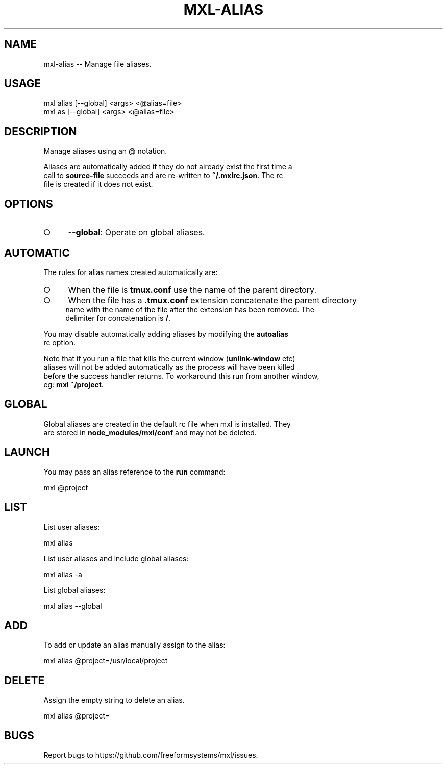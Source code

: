 .TH "MXL-ALIAS" "1" "July 2015" "mxl-alias 0.5.46" "User Commands"
.SH "NAME"
mxl-alias -- Manage file aliases.
.SH "USAGE"

.SP
mxl alias [\-\-global] <args> <@alias=file>
.br
mxl as [\-\-global] <args> <@alias=file>
.SH "DESCRIPTION"
.PP
Manage aliases using an @ notation.
.PP
Aliases are automatically added if they do not already exist the first time a 
.br
call to \fBsource\-file\fR succeeds and are re\-written to \fB~/.mxlrc.json\fR. The rc 
.br
file is created if it does not exist.
.SH "OPTIONS"
.BL
.IP "\[ci]" 4
\fB\-\-global\fR: Operate on global aliases.
.EL
.SH "AUTOMATIC"
.PP
The rules for alias names created automatically are:
.BL
.IP "\[ci]" 4
When the file is \fBtmux.conf\fR use the name of the parent directory.
.IP "\[ci]" 4
When the file has a \fB.tmux.conf\fR extension concatenate the parent directory 
.br
name with the name of the file after the extension has been removed. The 
.br
delimiter for concatenation is \fB/\fR.
.EL
.PP
You may disable automatically adding aliases by modifying the \fBautoalias\fR 
.br
rc option.
.PP
Note that if you run a file that kills the current window (\fBunlink\-window\fR etc) 
.br
aliases will not be added automatically as the process will have been killed 
.br
before the success handler returns. To workaround this run from another window, 
.br
eg: \fBmxl ~/project\fR.
.SH "GLOBAL"
.PP
Global aliases are created in the default rc file when mxl is installed. They 
.br
are stored in \fBnode_modules/mxl/conf\fR and may not be deleted.
.SH "LAUNCH"
.PP
You may pass an alias reference to the \fBrun\fR command:

  mxl @project
.SH "LIST"
.PP
List user aliases:

  mxl alias
.PP
List user aliases and include global aliases:

  mxl alias \-a
.PP
List global aliases:

  mxl alias \-\-global
.SH "ADD"
.PP
To add or update an alias manually assign to the alias:

  mxl alias @project=/usr/local/project
.SH "DELETE"
.PP
Assign the empty string to delete an alias.

  mxl alias @project=
.SH "BUGS"
.PP
Report bugs to https://github.com/freeformsystems/mxl/issues.
